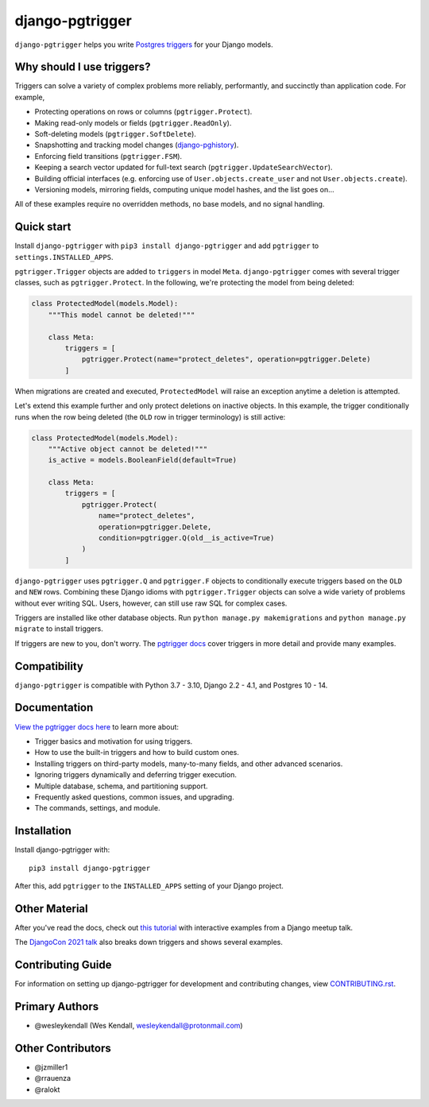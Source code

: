 django-pgtrigger
################

``django-pgtrigger`` helps you write
`Postgres triggers <https://www.postgresql.org/docs/current/sql-createtrigger.html>`__
for your Django models.

Why should I use triggers?
==========================

Triggers can solve a variety of complex problems more reliably, performantly, and succinctly than application code.
For example,

* Protecting operations on rows or columns (``pgtrigger.Protect``).
* Making read-only models or fields (``pgtrigger.ReadOnly``).
* Soft-deleting models (``pgtrigger.SoftDelete``).
* Snapshotting and tracking model changes (`django-pghistory <https://django-pghistory.readthedocs.io/>`__).
* Enforcing field transitions (``pgtrigger.FSM``).
* Keeping a search vector updated for full-text search (``pgtrigger.UpdateSearchVector``).
* Building official interfaces
  (e.g. enforcing use of ``User.objects.create_user`` and not
  ``User.objects.create``).
* Versioning models, mirroring fields, computing unique model hashes, and the list goes on...

All of these examples require no overridden methods, no base models, and no signal handling.

Quick start
===========

Install ``django-pgtrigger`` with ``pip3 install django-pgtrigger`` and
add ``pgtrigger`` to ``settings.INSTALLED_APPS``.

``pgtrigger.Trigger`` objects are added to ``triggers`` in model
``Meta``. ``django-pgtrigger`` comes with several trigger classes,
such as ``pgtrigger.Protect``. In the following, we're protecting
the model from being deleted:

.. code-block:: python

    class ProtectedModel(models.Model):
        """This model cannot be deleted!"""

        class Meta:
            triggers = [
                pgtrigger.Protect(name="protect_deletes", operation=pgtrigger.Delete)
            ]

When migrations are created and executed, ``ProtectedModel`` will raise an
exception anytime a deletion is attempted.

Let's extend this example further and only protect deletions on inactive objects.
In this example, the trigger conditionally runs when the row being deleted
(the ``OLD`` row in trigger terminology) is still active:

.. code-block:: python

    class ProtectedModel(models.Model):
        """Active object cannot be deleted!"""
        is_active = models.BooleanField(default=True)

        class Meta:
            triggers = [
                pgtrigger.Protect(
                    name="protect_deletes",
                    operation=pgtrigger.Delete,
                    condition=pgtrigger.Q(old__is_active=True)
                )
            ]


``django-pgtrigger`` uses ``pgtrigger.Q`` and ``pgtrigger.F`` objects to
conditionally execute triggers based on the ``OLD`` and ``NEW`` rows.
Combining these Django idioms with ``pgtrigger.Trigger`` objects
can solve a wide variety of problems without ever writing SQL. Users,
however, can still use raw SQL for complex cases.

Triggers are installed like other database objects. Run
``python manage.py makemigrations`` and ``python manage.py migrate`` to install triggers.

If triggers are new to you, don't worry.
The `pgtrigger docs <https://django-pgtrigger.readthedocs.io/>`__ cover triggers in
more detail and provide many examples.

Compatibility
=============

``django-pgtrigger`` is compatible with Python 3.7 - 3.10, Django 2.2 - 4.1, and Postgres 10 - 14.

Documentation
=============

`View the pgtrigger docs here <https://django-pgtrigger.readthedocs.io/>`__ to
learn more about:

* Trigger basics and motivation for using triggers.
* How to use the built-in triggers and how to build custom ones.
* Installing triggers on third-party models, many-to-many fields, and other
  advanced scenarios.
* Ignoring triggers dynamically and deferring trigger execution.
* Multiple database, schema, and partitioning support.
* Frequently asked questions, common issues, and upgrading.
* The commands, settings, and module.

Installation
============

Install django-pgtrigger with::

    pip3 install django-pgtrigger

After this, add ``pgtrigger`` to the ``INSTALLED_APPS``
setting of your Django project.

Other Material
==============

After you've read the docs, check out
`this tutorial <https://wesleykendall.github.io/django-pgtrigger-tutorial/>`__
with interactive examples from a Django meetup talk.

The `DjangoCon 2021 talk <https://www.youtube.com/watch?v=Tte3d4JjxCk>`__
also breaks down triggers and shows several examples.

Contributing Guide
==================

For information on setting up django-pgtrigger for development and
contributing changes, view `CONTRIBUTING.rst <CONTRIBUTING.rst>`_.

Primary Authors
===============

- @wesleykendall (Wes Kendall, wesleykendall@protonmail.com)

Other Contributors
==================

- @jzmiller1
- @rrauenza
- @ralokt
